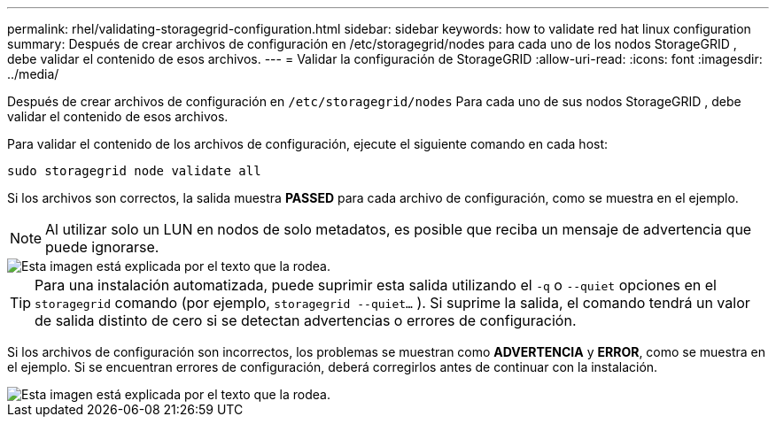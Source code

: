 ---
permalink: rhel/validating-storagegrid-configuration.html 
sidebar: sidebar 
keywords: how to validate red hat linux configuration 
summary: Después de crear archivos de configuración en /etc/storagegrid/nodes para cada uno de los nodos StorageGRID , debe validar el contenido de esos archivos. 
---
= Validar la configuración de StorageGRID
:allow-uri-read: 
:icons: font
:imagesdir: ../media/


[role="lead"]
Después de crear archivos de configuración en `/etc/storagegrid/nodes` Para cada uno de sus nodos StorageGRID , debe validar el contenido de esos archivos.

Para validar el contenido de los archivos de configuración, ejecute el siguiente comando en cada host:

[listing]
----
sudo storagegrid node validate all
----
Si los archivos son correctos, la salida muestra *PASSED* para cada archivo de configuración, como se muestra en el ejemplo.


NOTE: Al utilizar solo un LUN en nodos de solo metadatos, es posible que reciba un mensaje de advertencia que puede ignorarse.

image::../media/rhel_node_configuration_file_output.gif[Esta imagen está explicada por el texto que la rodea.]


TIP: Para una instalación automatizada, puede suprimir esta salida utilizando el `-q` o `--quiet` opciones en el `storagegrid` comando (por ejemplo, `storagegrid --quiet...` ).  Si suprime la salida, el comando tendrá un valor de salida distinto de cero si se detectan advertencias o errores de configuración.

Si los archivos de configuración son incorrectos, los problemas se muestran como *ADVERTENCIA* y *ERROR*, como se muestra en el ejemplo.  Si se encuentran errores de configuración, deberá corregirlos antes de continuar con la instalación.

image::../media/rhel_node_configuration_file_output_with_errors.gif[Esta imagen está explicada por el texto que la rodea.]
